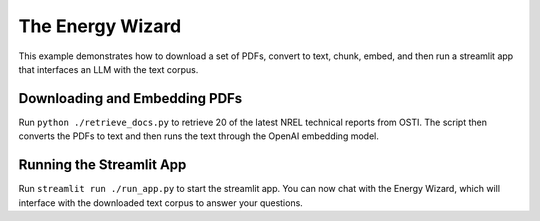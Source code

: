*****************
The Energy Wizard
*****************

This example demonstrates how to download a set of PDFs, convert to text,
chunk, embed, and then run a streamlit app that interfaces an LLM with the text
corpus.

Downloading and Embedding PDFs
==============================

Run ``python ./retrieve_docs.py`` to retrieve 20 of the latest NREL technical
reports from OSTI. The script then converts the PDFs to text and then runs the
text through the OpenAI embedding model.

Running the Streamlit App
=========================

Run ``streamlit run ./run_app.py`` to start the streamlit app. You can now chat
with the Energy Wizard, which will interface with the downloaded text corpus to
answer your questions.

